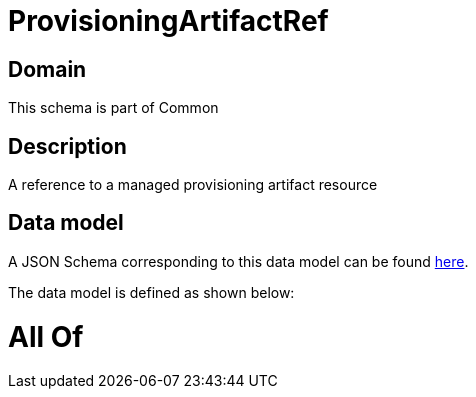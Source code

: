 = ProvisioningArtifactRef

[#domain]
== Domain

This schema is part of Common

[#description]
== Description

A reference to a managed provisioning artifact resource


[#data_model]
== Data model

A JSON Schema corresponding to this data model can be found https://tmforum.org[here].

The data model is defined as shown below:


= All Of 
